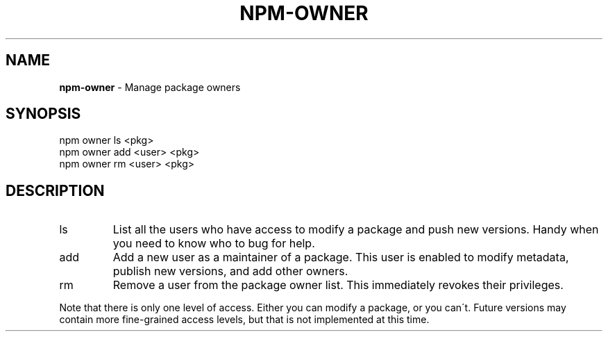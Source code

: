 .\" generated with Ronn/v0.7.3
.\" http://github.com/rtomayko/ronn/tree/0.7.3
.
.TH "NPM\-OWNER" "1" "July 2010" "" ""
.
.SH "NAME"
\fBnpm\-owner\fR \- Manage package owners
.
.SH "SYNOPSIS"
.
.nf

npm owner ls <pkg>
npm owner add <user> <pkg>
npm owner rm <user> <pkg>
.
.fi
.
.SH "DESCRIPTION"
.
.TP
ls
List all the users who have access to modify a package and push new versions\. Handy when you need to know who to bug for help\.
.
.TP
add
Add a new user as a maintainer of a package\. This user is enabled to modify metadata, publish new versions, and add other owners\.
.
.TP
rm
Remove a user from the package owner list\. This immediately revokes their privileges\.
.
.P
Note that there is only one level of access\. Either you can modify a package, or you can\'t\. Future versions may contain more fine\-grained access levels, but that is not implemented at this time\.
